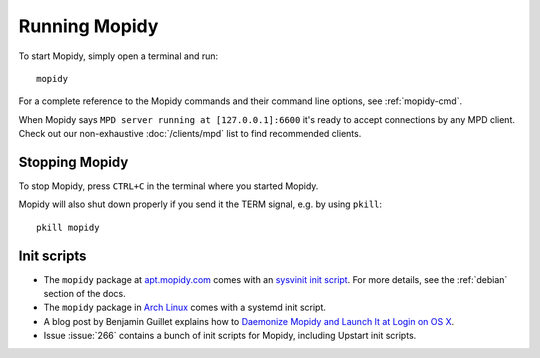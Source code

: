 **************
Running Mopidy
**************

To start Mopidy, simply open a terminal and run::

    mopidy

For a complete reference to the Mopidy commands and their command line options,
see :ref:`mopidy-cmd`.

When Mopidy says ``MPD server running at [127.0.0.1]:6600`` it's ready to
accept connections by any MPD client. Check out our non-exhaustive
:doc:`/clients/mpd` list to find recommended clients.


Stopping Mopidy
===============

To stop Mopidy, press ``CTRL+C`` in the terminal where you started Mopidy.

Mopidy will also shut down properly if you send it the TERM signal, e.g. by
using ``pkill``::

    pkill mopidy


Init scripts
============

- The ``mopidy`` package at `apt.mopidy.com <http://apt.mopidy.com/>`__ comes
  with an `sysvinit init script
  <https://github.com/mopidy/mopidy/blob/debian/debian/mopidy.init>`_. For
  more details, see the :ref:`debian` section of the docs.

- The ``mopidy`` package in `Arch Linux
  <https://www.archlinux.org/packages/community/any/mopidy/>`__ comes with a systemd init
  script.

- A blog post by Benjamin Guillet explains how to `Daemonize Mopidy and Launch
  It at Login on OS X
  <http://www.benjaminguillet.com/blog/2013/08/16/launch-mopidy-at-login-on-os-x/>`_.

- Issue :issue:`266` contains a bunch of init scripts for Mopidy, including
  Upstart init scripts.
